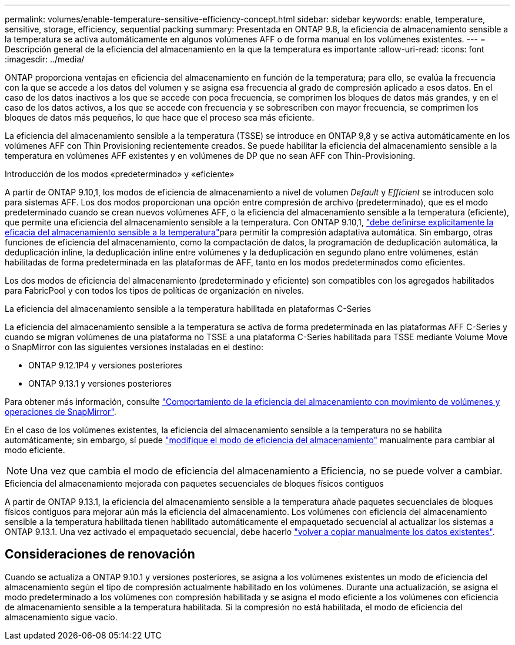 ---
permalink: volumes/enable-temperature-sensitive-efficiency-concept.html 
sidebar: sidebar 
keywords: enable, temperature, sensitive, storage, efficiency, sequential packing 
summary: Presentada en ONTAP 9.8, la eficiencia de almacenamiento sensible a la temperatura se activa automáticamente en algunos volúmenes AFF o de forma manual en los volúmenes existentes. 
---
= Descripción general de la eficiencia del almacenamiento en la que la temperatura es importante
:allow-uri-read: 
:icons: font
:imagesdir: ../media/


[role="lead"]
ONTAP proporciona ventajas en eficiencia del almacenamiento en función de la temperatura; para ello, se evalúa la frecuencia con la que se accede a los datos del volumen y se asigna esa frecuencia al grado de compresión aplicado a esos datos. En el caso de los datos inactivos a los que se accede con poca frecuencia, se comprimen los bloques de datos más grandes, y en el caso de los datos activos, a los que se accede con frecuencia y se sobrescriben con mayor frecuencia, se comprimen los bloques de datos más pequeños, lo que hace que el proceso sea más eficiente.

La eficiencia del almacenamiento sensible a la temperatura (TSSE) se introduce en ONTAP 9,8 y se activa automáticamente en los volúmenes AFF con Thin Provisioning recientemente creados. Se puede habilitar la eficiencia del almacenamiento sensible a la temperatura en volúmenes AFF existentes y en volúmenes de DP que no sean AFF con Thin-Provisioning.

.Introducción de los modos «predeterminado» y «eficiente»
A partir de ONTAP 9.10,1, los modos de eficiencia de almacenamiento a nivel de volumen _Default_ y _Efficient_ se introducen solo para sistemas AFF. Los dos modos proporcionan una opción entre compresión de archivo (predeterminado), que es el modo predeterminado cuando se crean nuevos volúmenes AFF, o la eficiencia del almacenamiento sensible a la temperatura (eficiente), que permite una eficiencia del almacenamiento sensible a la temperatura. Con ONTAP 9.10,1, link:https://docs.netapp.com/us-en/ontap/volumes/set-efficiency-mode-task.html["debe definirse explícitamente la eficacia del almacenamiento sensible a la temperatura"]para permitir la compresión adaptativa automática. Sin embargo, otras funciones de eficiencia del almacenamiento, como la compactación de datos, la programación de deduplicación automática, la deduplicación inline, la deduplicación inline entre volúmenes y la deduplicación en segundo plano entre volúmenes, están habilitadas de forma predeterminada en las plataformas de AFF, tanto en los modos predeterminados como eficientes.

Los dos modos de eficiencia del almacenamiento (predeterminado y eficiente) son compatibles con los agregados habilitados para FabricPool y con todos los tipos de políticas de organización en niveles.

.La eficiencia del almacenamiento sensible a la temperatura habilitada en plataformas C-Series
La eficiencia del almacenamiento sensible a la temperatura se activa de forma predeterminada en las plataformas AFF C-Series y cuando se migran volúmenes de una plataforma no TSSE a una plataforma C-Series habilitada para TSSE mediante Volume Move o SnapMirror con las siguientes versiones instaladas en el destino:

* ONTAP 9.12.1P4 y versiones posteriores
* ONTAP 9.13.1 y versiones posteriores


Para obtener más información, consulte link:https://docs.netapp.com/us-en/ontap/volumes/storage-efficiency-behavior-snapmirror-reference.html["Comportamiento de la eficiencia del almacenamiento con movimiento de volúmenes y operaciones de SnapMirror"].

En el caso de los volúmenes existentes, la eficiencia del almacenamiento sensible a la temperatura no se habilita automáticamente; sin embargo, sí puede link:https://docs.netapp.com/us-en/ontap/volumes/change-efficiency-mode-task.html["modifique el modo de eficiencia del almacenamiento"] manualmente para cambiar al modo eficiente.


NOTE: Una vez que cambia el modo de eficiencia del almacenamiento a Eficiencia, no se puede volver a cambiar.

.Eficiencia del almacenamiento mejorada con paquetes secuenciales de bloques físicos contiguos
A partir de ONTAP 9.13.1, la eficiencia del almacenamiento sensible a la temperatura añade paquetes secuenciales de bloques físicos contiguos para mejorar aún más la eficiencia del almacenamiento. Los volúmenes con eficiencia del almacenamiento sensible a la temperatura habilitada tienen habilitado automáticamente el empaquetado secuencial al actualizar los sistemas a ONTAP 9.13.1. Una vez activado el empaquetado secuencial, debe hacerlo link:https://docs.netapp.com/us-en/ontap/volumes/run-efficiency-operations-manual-task.html["volver a copiar manualmente los datos existentes"].



== Consideraciones de renovación

Cuando se actualiza a ONTAP 9.10.1 y versiones posteriores, se asigna a los volúmenes existentes un modo de eficiencia del almacenamiento según el tipo de compresión actualmente habilitado en los volúmenes. Durante una actualización, se asigna el modo predeterminado a los volúmenes con compresión habilitada y se asigna el modo eficiente a los volúmenes con eficiencia de almacenamiento sensible a la temperatura habilitada. Si la compresión no está habilitada, el modo de eficiencia del almacenamiento sigue vacío.
